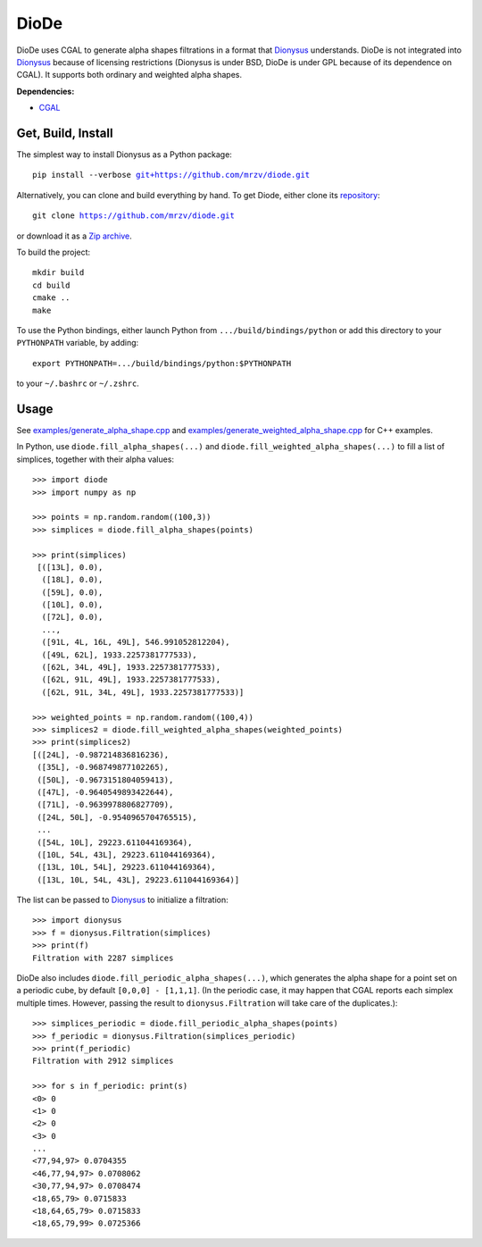 DioDe
=====

DioDe uses CGAL to generate alpha shapes filtrations in a format that Dionysus_
understands. DioDe is not integrated into Dionysus_ because of licensing
restrictions (Dionysus is under BSD, DioDe is under GPL because of its
dependence on CGAL). It supports both ordinary and weighted alpha shapes.

**Dependencies:**

* `CGAL <http://www.cgal.org/>`_

Get, Build, Install
-------------------

The simplest way to install Dionysus as a Python package:

.. parsed-literal::

    pip install --verbose `git+https://github.com/mrzv/diode.git <https://github.com/mrzv/diode.git>`_

Alternatively, you can clone and build everything by hand.
To get Diode, either clone its `repository <https://github.com/mrzv/diode>`_:

.. parsed-literal::

    git clone `<https://github.com/mrzv/diode.git>`_

or download it as a `Zip archive <https://github.com/mrzv/diode/archive/master.zip>`_.

To build the project::

    mkdir build
    cd build
    cmake ..
    make

To use the Python bindings, either launch Python from ``.../build/bindings/python`` or add this directory to your ``PYTHONPATH`` variable, by adding::

    export PYTHONPATH=.../build/bindings/python:$PYTHONPATH

to your ``~/.bashrc`` or ``~/.zshrc``.


Usage
-----

See `examples/generate_alpha_shape.cpp <https://github.com/mrzv/diode/blob/master/examples/generate_alpha_shape.cpp>`_ and
`examples/generate_weighted_alpha_shape.cpp <https://github.com/mrzv/diode/blob/master/examples/generate_weighted_alpha_shape.cpp>`_ for C++ examples.

In Python, use ``diode.fill_alpha_shapes(...)`` and ``diode.fill_weighted_alpha_shapes(...)`` to fill a list of simplices, together with their alpha values::

    >>> import diode
    >>> import numpy as np

    >>> points = np.random.random((100,3))
    >>> simplices = diode.fill_alpha_shapes(points)

    >>> print(simplices)
     [([13L], 0.0),
      ([18L], 0.0),
      ([59L], 0.0),
      ([10L], 0.0),
      ([72L], 0.0),
      ...,
      ([91L, 4L, 16L, 49L], 546.991052812204),
      ([49L, 62L], 1933.2257381777533),
      ([62L, 34L, 49L], 1933.2257381777533),
      ([62L, 91L, 49L], 1933.2257381777533),
      ([62L, 91L, 34L, 49L], 1933.2257381777533)]

    >>> weighted_points = np.random.random((100,4))
    >>> simplices2 = diode.fill_weighted_alpha_shapes(weighted_points)
    >>> print(simplices2)
    [([24L], -0.987214836816236),
     ([35L], -0.968749877102265),
     ([50L], -0.9673151804059413),
     ([47L], -0.9640549893422644),
     ([71L], -0.9639978806827709),
     ([24L, 50L], -0.9540965704765515),
     ...
     ([54L, 10L], 29223.611044169364),
     ([10L, 54L, 43L], 29223.611044169364),
     ([13L, 10L, 54L], 29223.611044169364),
     ([13L, 10L, 54L, 43L], 29223.611044169364)]

The list can be passed to Dionysus_ to initialize a filtration::

    >>> import dionysus
    >>> f = dionysus.Filtration(simplices)
    >>> print(f)
    Filtration with 2287 simplices

DioDe also includes ``diode.fill_periodic_alpha_shapes(...)``, which generates
the alpha shape for a point set on a periodic cube, by default ``[0,0,0]
- [1,1,1]``. (In the periodic case, it may happen that CGAL reports each
simplex multiple times. However, passing the result to
``dionysus.Filtration`` will take care of the duplicates.)::

    >>> simplices_periodic = diode.fill_periodic_alpha_shapes(points)
    >>> f_periodic = dionysus.Filtration(simplices_periodic)
    >>> print(f_periodic)
    Filtration with 2912 simplices

    >>> for s in f_periodic: print(s)
    <0> 0
    <1> 0
    <2> 0
    <3> 0
    ...
    <77,94,97> 0.0704355
    <46,77,94,97> 0.0708062
    <30,77,94,97> 0.0708474
    <18,65,79> 0.0715833
    <18,64,65,79> 0.0715833
    <18,65,79,99> 0.0725366

.. _Dionysus:   http://mrzv.org/software/dionysus2

